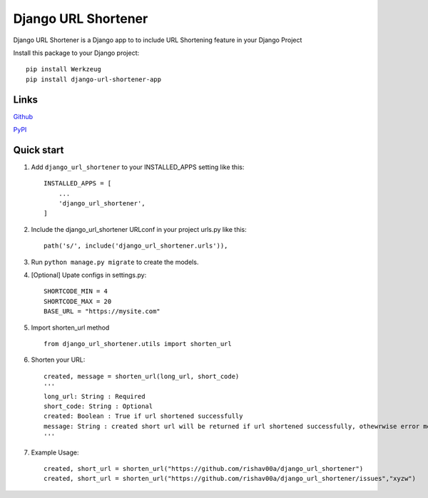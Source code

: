 
=====================
Django URL Shortener
=====================

Django URL Shortener is a Django app to to include URL Shortening feature in your Django Project

Install this package to your Django project::

    pip install Werkzeug
    pip install django-url-shortener-app


Links
-------

`Github <https://github.com/rishav00a/django_url_shortener>`_

`PyPI <https://pypi.org/project/django-url-shortener-app/>`_


Quick start
-----------

1. Add ``django_url_shortener`` to your INSTALLED_APPS setting like this::

    INSTALLED_APPS = [
        ...
        'django_url_shortener',
    ]

2. Include the django_url_shortener URLconf in your project urls.py like this::

    path('s/', include('django_url_shortener.urls')),

3. Run ``python manage.py migrate`` to create the models.

4. [Optional] Upate configs in settings.py::

    SHORTCODE_MIN = 4
    SHORTCODE_MAX = 20
    BASE_URL = "https://mysite.com"

5. Import shorten_url method ::

    from django_url_shortener.utils import shorten_url

6. Shorten your URL::

    created, message = shorten_url(long_url, short_code)
    '''
    long_url: String : Required
    short_code: String : Optional
    created: Boolean : True if url shortened successfully
    message: String : created short url will be returned if url shortened successfully, othewrwise error message will be returned
    '''
    
7. Example Usage::

    created, short_url = shorten_url("https://github.com/rishav00a/django_url_shortener")
    created, short_url = shorten_url("https://github.com/rishav00a/django_url_shortener/issues","xyzw")
    
